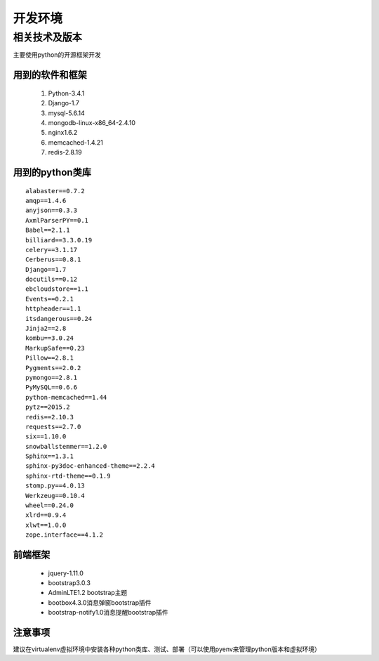 开发环境
=======

相关技术及版本
-----------

主要使用python的开源框架开发

用到的软件和框架
^^^^^^^^^^^^^
 #. Python-3.4.1
 #. Django-1.7
 #. mysql-5.6.14
 #. mongodb-linux-x86_64-2.4.10
 #. nginx1.6.2
 #. memcached-1.4.21
 #. redis-2.8.19

用到的python类库
^^^^^^^^^^^^^^

::

    alabaster==0.7.2
    amqp==1.4.6
    anyjson==0.3.3
    AxmlParserPY==0.1
    Babel==2.1.1
    billiard==3.3.0.19
    celery==3.1.17
    Cerberus==0.8.1
    Django==1.7
    docutils==0.12
    ebcloudstore==1.1
    Events==0.2.1
    httpheader==1.1
    itsdangerous==0.24
    Jinja2==2.8
    kombu==3.0.24
    MarkupSafe==0.23
    Pillow==2.8.1
    Pygments==2.0.2
    pymongo==2.8.1
    PyMySQL==0.6.6
    python-memcached==1.44
    pytz==2015.2
    redis==2.10.3
    requests==2.7.0
    six==1.10.0
    snowballstemmer==1.2.0
    Sphinx==1.3.1
    sphinx-py3doc-enhanced-theme==2.2.4
    sphinx-rtd-theme==0.1.9
    stomp.py==4.0.13
    Werkzeug==0.10.4
    wheel==0.24.0
    xlrd==0.9.4
    xlwt==1.0.0
    zope.interface==4.1.2



前端框架
^^^^^^
 * jquery-1.11.0
 * bootstrap3.0.3
 * AdminLTE1.2 bootstrap主题
 * bootbox4.3.0消息弹窗bootstrap插件
 * bootstrap-notify1.0消息提醒bootstrap插件




注意事项
^^^^^^
建议在virtualenv虚拟环境中安装各种python类库、测试、部署（可以使用pyenv来管理python版本和虚拟环境）

